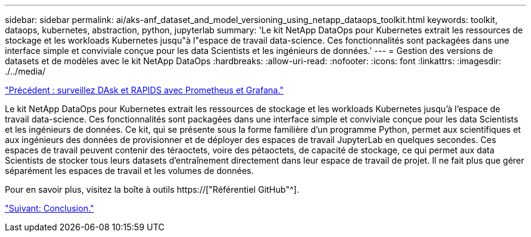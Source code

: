 ---
sidebar: sidebar 
permalink: ai/aks-anf_dataset_and_model_versioning_using_netapp_dataops_toolkit.html 
keywords: toolkit, dataops, kubernetes, abstraction, python, jupyterlab 
summary: 'Le kit NetApp DataOps pour Kubernetes extrait les ressources de stockage et les workloads Kubernetes jusqu"à l"espace de travail data-science. Ces fonctionnalités sont packagées dans une interface simple et conviviale conçue pour les data Scientists et les ingénieurs de données.' 
---
= Gestion des versions de datasets et de modèles avec le kit NetApp DataOps
:hardbreaks:
:allow-uri-read: 
:nofooter: 
:icons: font
:linkattrs: 
:imagesdir: ./../media/


link:aks-anf_monitor_dask_and_rapids_with_prometheus_and_grafana.html["Précédent : surveillez DAsk et RAPIDS avec Prometheus et Grafana."]

[role="lead"]
Le kit NetApp DataOps pour Kubernetes extrait les ressources de stockage et les workloads Kubernetes jusqu'à l'espace de travail data-science. Ces fonctionnalités sont packagées dans une interface simple et conviviale conçue pour les data Scientists et les ingénieurs de données. Ce kit, qui se présente sous la forme familière d'un programme Python, permet aux scientifiques et aux ingénieurs des données de provisionner et de déployer des espaces de travail JupyterLab en quelques secondes. Ces espaces de travail peuvent contenir des téraoctets, voire des pétaoctets, de capacité de stockage, ce qui permet aux data Scientists de stocker tous leurs datasets d'entraînement directement dans leur espace de travail de projet. Il ne fait plus que gérer séparément les espaces de travail et les volumes de données.

Pour en savoir plus, visitez la boîte à outils https://["Référentiel GitHub"^].

link:aks-anf_conclusion.html["Suivant: Conclusion."]
